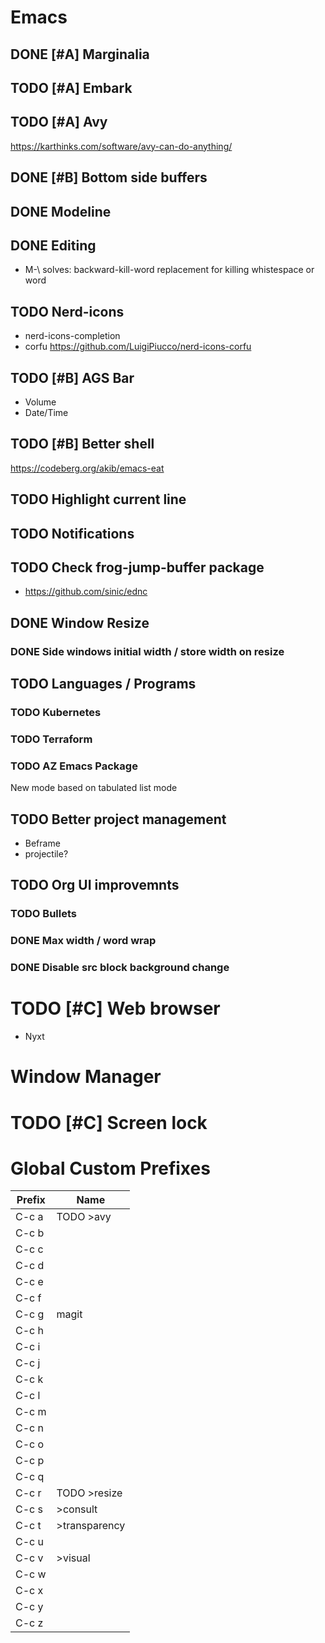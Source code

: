 * Emacs
** DONE [#A] Marginalia
** TODO [#A] Embark
** TODO [#A] Avy
https://karthinks.com/software/avy-can-do-anything/
** DONE [#B] Bottom side buffers
** DONE Modeline
** DONE Editing
- M-\ solves: backward-kill-word replacement for killing whistespace or word 
** TODO Nerd-icons
- nerd-icons-completion
- corfu https://github.com/LuigiPiucco/nerd-icons-corfu
** TODO [#B] AGS Bar
- Volume
- Date/Time
** TODO [#B] Better shell
https://codeberg.org/akib/emacs-eat
** TODO Highlight current line
** TODO Notifications
** TODO Check frog-jump-buffer package
  - https://github.com/sinic/ednc
** DONE Window Resize
*** DONE Side windows initial width / store width on resize
** TODO Languages / Programs
*** TODO Kubernetes
*** TODO Terraform
*** TODO AZ Emacs Package
New mode based on tabulated list mode
** TODO Better project management
  - Beframe
  - projectile?
** TODO Org UI improvemnts
*** TODO Bullets
*** DONE Max width / word wrap
*** DONE Disable src block background change
* TODO [#C] Web browser
- Nyxt
* Window Manager
* TODO [#C] Screen lock


* Global Custom Prefixes
| Prefix | Name           |
|--------+----------------|
| C-c a  | TODO >avy      |
| C-c b  |                |
| C-c c  |                |
| C-c d  |                |
| C-c e  |                |
| C-c f  |                |
| C-c g  | magit          |
| C-c h  |                |
| C-c i  |                |
| C-c j  |                |
| C-c k  |                |
| C-c l  |                |
| C-c m  |                |
| C-c n  |                |
| C-c o  |                |
| C-c p  |                |
| C-c q  |                |
| C-c r  | TODO >resize   |
| C-c s  | >consult       |
| C-c t  | >transparency  |
| C-c u  |                |
| C-c v  | >visual        |
| C-c w  |                |
| C-c x  |                |
| C-c y  |                |
| C-c z  |                |
